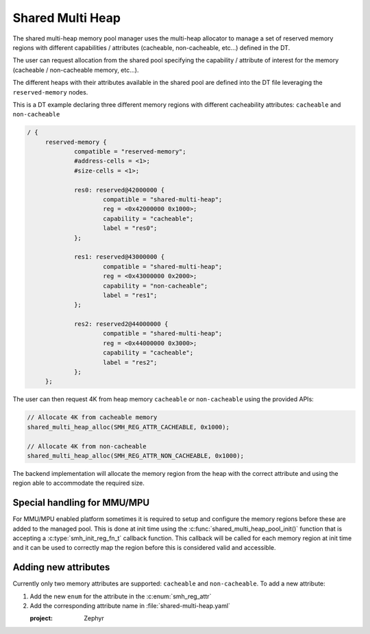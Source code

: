 .. _memory_management_shared_multi_heap:

Shared Multi Heap
#################

The shared multi-heap memory pool manager uses the multi-heap allocator to
manage a set of reserved memory regions with different capabilities /
attributes (cacheable, non-cacheable, etc...) defined in the DT.

The user can request allocation from the shared pool specifying the capability
/ attribute of interest for the memory (cacheable / non-cacheable memory,
etc...).

The different heaps with their attributes available in the shared pool are
defined into the DT file leveraging the ``reserved-memory`` nodes.

This is a DT example declaring three different memory regions with different
cacheability attributes: ``cacheable`` and ``non-cacheable``

.. code-block:: devicetree

   / {
        reserved-memory {
                compatible = "reserved-memory";
                #address-cells = <1>;
                #size-cells = <1>;

                res0: reserved@42000000 {
                        compatible = "shared-multi-heap";
                        reg = <0x42000000 0x1000>;
                        capability = "cacheable";
                        label = "res0";
                };

                res1: reserved@43000000 {
                        compatible = "shared-multi-heap";
                        reg = <0x43000000 0x2000>;
                        capability = "non-cacheable";
                        label = "res1";
                };

                res2: reserved2@44000000 {
                        compatible = "shared-multi-heap";
                        reg = <0x44000000 0x3000>;
                        capability = "cacheable";
                        label = "res2";
                };
        };

The user can then request 4K from heap memory ``cacheable`` or
``non-cacheable`` using the provided APIs:

.. code-block:: c

   // Allocate 4K from cacheable memory
   shared_multi_heap_alloc(SMH_REG_ATTR_CACHEABLE, 0x1000);

   // Allocate 4K from non-cacheable
   shared_multi_heap_alloc(SMH_REG_ATTR_NON_CACHEABLE, 0x1000);

The backend implementation will allocate the memory region from the heap with
the correct attribute and using the region able to accommodate the required size.

Special handling for MMU/MPU
****************************

For MMU/MPU enabled platform sometimes it is required to setup and configure
the memory regions before these are added to the managed pool. This is done at
init time using the :c:func:`shared_multi_heap_pool_init()` function that is
accepting a :c:type:`smh_init_reg_fn_t` callback function. This callback will
be called for each memory region at init time and it can be used to correctly
map the region before this is considered valid and accessible.

Adding new attributes
*********************

Currently only two memory attributes are supported: ``cacheable`` and
``non-cacheable``. To add a new attribute:

1. Add the new ``enum`` for the attribute in the :c:enum:`smh_reg_attr`
2. Add the corresponding attribute name in :file:`shared-multi-heap.yaml`


   :project: Zephyr
